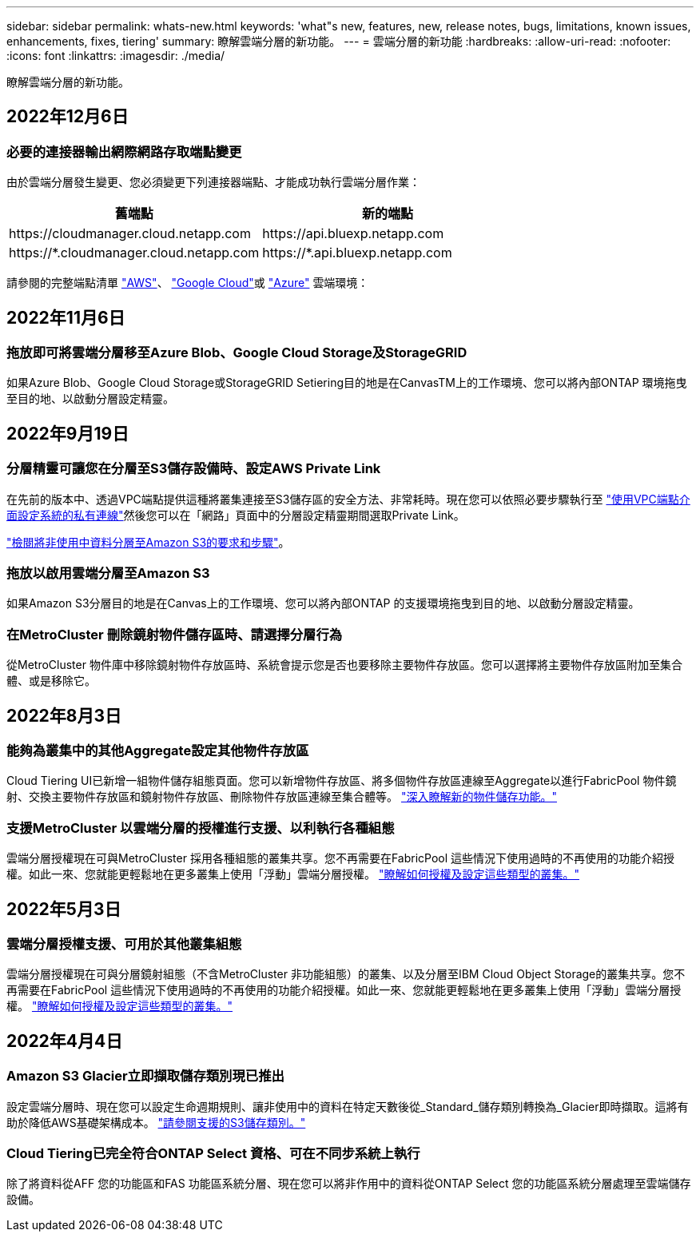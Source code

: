 ---
sidebar: sidebar 
permalink: whats-new.html 
keywords: 'what"s new, features, new, release notes, bugs, limitations, known issues, enhancements, fixes, tiering' 
summary: 瞭解雲端分層的新功能。 
---
= 雲端分層的新功能
:hardbreaks:
:allow-uri-read: 
:nofooter: 
:icons: font
:linkattrs: 
:imagesdir: ./media/


[role="lead"]
瞭解雲端分層的新功能。



== 2022年12月6日



=== 必要的連接器輸出網際網路存取端點變更

由於雲端分層發生變更、您必須變更下列連接器端點、才能成功執行雲端分層作業：

[cols="50,50"]
|===
| 舊端點 | 新的端點 


| \https://cloudmanager.cloud.netapp.com | \https://api.bluexp.netapp.com 


| \https://*.cloudmanager.cloud.netapp.com | \https://*.api.bluexp.netapp.com 
|===
請參閱的完整端點清單 https://docs.netapp.com/us-en/cloud-manager-setup-admin/task-creating-connectors-aws.html#outbound-internet-access["AWS"^]、 https://docs.netapp.com/us-en/cloud-manager-setup-admin/task-creating-connectors-gcp.html#outbound-internet-access["Google Cloud"^]或 https://docs.netapp.com/us-en/cloud-manager-setup-admin/task-creating-connectors-azure.html#outbound-internet-access["Azure"^] 雲端環境：



== 2022年11月6日



=== 拖放即可將雲端分層移至Azure Blob、Google Cloud Storage及StorageGRID

如果Azure Blob、Google Cloud Storage或StorageGRID Setiering目的地是在CanvasTM上的工作環境、您可以將內部ONTAP 環境拖曳至目的地、以啟動分層設定精靈。



== 2022年9月19日



=== 分層精靈可讓您在分層至S3儲存設備時、設定AWS Private Link

在先前的版本中、透過VPC端點提供這種將叢集連接至S3儲存區的安全方法、非常耗時。現在您可以依照必要步驟執行至 https://docs.netapp.com/us-en/cloud-manager-tiering/task-tiering-onprem-aws.html#configure-your-system-for-a-private-connection-using-a-vpc-endpoint-interface["使用VPC端點介面設定系統的私有連線"]然後您可以在「網路」頁面中的分層設定精靈期間選取Private Link。

https://docs.netapp.com/us-en/cloud-manager-tiering/task-tiering-onprem-aws.html["檢閱將非使用中資料分層至Amazon S3的要求和步驟"]。



=== 拖放以啟用雲端分層至Amazon S3

如果Amazon S3分層目的地是在Canvas上的工作環境、您可以將內部ONTAP 的支援環境拖曳到目的地、以啟動分層設定精靈。



=== 在MetroCluster 刪除鏡射物件儲存區時、請選擇分層行為

從MetroCluster 物件庫中移除鏡射物件存放區時、系統會提示您是否也要移除主要物件存放區。您可以選擇將主要物件存放區附加至集合體、或是移除它。



== 2022年8月3日



=== 能夠為叢集中的其他Aggregate設定其他物件存放區

Cloud Tiering UI已新增一組物件儲存組態頁面。您可以新增物件存放區、將多個物件存放區連線至Aggregate以進行FabricPool 物件鏡射、交換主要物件存放區和鏡射物件存放區、刪除物件存放區連線至集合體等。 https://docs.netapp.com/us-en/cloud-manager-tiering/task-managing-object-storage.html["深入瞭解新的物件儲存功能。"]



=== 支援MetroCluster 以雲端分層的授權進行支援、以利執行各種組態

雲端分層授權現在可與MetroCluster 採用各種組態的叢集共享。您不再需要在FabricPool 這些情況下使用過時的不再使用的功能介紹授權。如此一來、您就能更輕鬆地在更多叢集上使用「浮動」雲端分層授權。 https://docs.netapp.com/us-en/cloud-manager-tiering/task-licensing-cloud-tiering.html#apply-cloud-tiering-licenses-to-clusters-in-special-configurations["瞭解如何授權及設定這些類型的叢集。"]



== 2022年5月3日



=== 雲端分層授權支援、可用於其他叢集組態

雲端分層授權現在可與分層鏡射組態（不含MetroCluster 非功能組態）的叢集、以及分層至IBM Cloud Object Storage的叢集共享。您不再需要在FabricPool 這些情況下使用過時的不再使用的功能介紹授權。如此一來、您就能更輕鬆地在更多叢集上使用「浮動」雲端分層授權。 https://docs.netapp.com/us-en/cloud-manager-tiering/task-licensing-cloud-tiering.html#apply-cloud-tiering-licenses-to-clusters-in-special-configurations["瞭解如何授權及設定這些類型的叢集。"]



== 2022年4月4日



=== Amazon S3 Glacier立即擷取儲存類別現已推出

設定雲端分層時、現在您可以設定生命週期規則、讓非使用中的資料在特定天數後從_Standard_儲存類別轉換為_Glacier即時擷取。這將有助於降低AWS基礎架構成本。 https://docs.netapp.com/us-en/cloud-manager-tiering/reference-aws-support.html["請參閱支援的S3儲存類別。"]



=== Cloud Tiering已完全符合ONTAP Select 資格、可在不同步系統上執行

除了將資料從AFF 您的功能區和FAS 功能區系統分層、現在您可以將非作用中的資料從ONTAP Select 您的功能區系統分層處理至雲端儲存設備。
